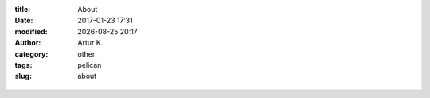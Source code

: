 .. |date| date:: %Y-%m-%d
.. |time| date:: %H:%M

:title: About
:date: 2017-01-23 17:31
:modified: |date| |time|
:author: Artur K.
:category: other
:tags: pelican
:slug: about

.. figure:: /images/python.png
    :height: 1080px
    :width: 1920px
    :scale: 45%
    :alt: print "hello world"
